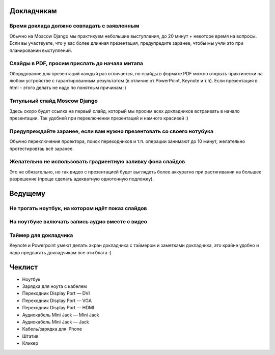 Докладчикам
===========

Время доклада должно совпадать с заявленным
~~~~~~~~~~~~~~~~~~~~~~~~~~~~~~~~~~~~~~~~~~~
Обычно на Moscow Django мы практикуем небольшие выступления,
до 20 минут + некоторе время на вопросы. Если вы участвуете,
что у вас более длинная презентация, предупредите заранее, чтобы
мы учли это при планировании выступлений.

Слайды в PDF, просим прислать до начала митапа
~~~~~~~~~~~~~~~~~~~~~~~~~~~~~~~~~~~~~~~~~~~~~~
Оборудование для презентаций каждый раз отличается, но слайды
в формате PDF можно открыть практически на любом устройстве
с гарантированным результатом (в отличие от PowerPoint, Keynote
и т.п). Если презентация в html - этого делать не надо по понятным причинам :)

Титульный слайд Moscow Django
~~~~~~~~~~~~~~~~~~~~~~~~~~~~
Здесь скоро будет ссылка на первый слайд, который мы просим всех докладчиков
встраивать в начало презентации. Так удобней при переключении презентаций
и намного красивей :)

Предупреждайте заранее, если вам нужно презентовать со своего нотубука
~~~~~~~~~~~~~~~~~~~~~~~~~~~~~~~~~~~~~~~~~~~~~~~~~~~~~~~~~~~~~~~~~~~~~~
Обычно переключение проектора, поиск переходников и т.п. операции
занимают до 10 минут, желательно протестировтаь всё заранее.

Желательно не использовать градиентную заливку фона слайдов
~~~~~~~~~~~~~~~~~~~~~~~~~~~~~~~~~~~~~~~~~~~~~~~~~~~~~~~~~~~
Это не обязательно, но так видео с презентацией будет выглядеть более
аккуратно при растягивании на большее разрешение (проще сделать адекватную
однотонную подложку).


Ведущему
========

Не трогать ноутбук, на котором идёт показ слайдов
~~~~~~~~~~~~~~~~~~~~~~~~~~~~~~~~~~~~~~~~~~~~~~~~~

На ноутбуке включать запись аудио вместе с видео
~~~~~~~~~~~~~~~~~~~~~~~~~~~~~~~~~~~~~~~~~~~~~~~~

Таймер для докладчика
~~~~~~~~~~~~~~~~~~~~~
Keynote и Powerpoint умеют делать экран докладчика с таймером и заметками докладчика,
это крайне удобно и надо предлагать докладчикам все эти блага :)


Чеклист
=======

* Ноутбук
* Зарядка для ноута с кабелем
* Переходник Display Port — DVI
* Переходник Display Port — VGA
* Переходник Display Port — HDMI
* Аудиокабель Mini Jack — Mini Jack
* Аудиокабель Mini Jack — Jack
* Кабель/зарядка для iPhone
* Штатив
* Кликер